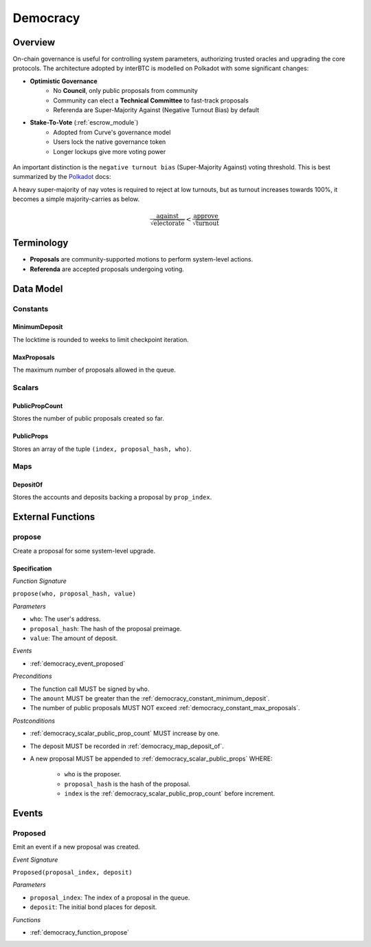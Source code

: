 .. _democracy_module:

Democracy
=========

Overview
~~~~~~~~

On-chain governance is useful for controlling system parameters, authorizing trusted oracles and upgrading the core protocols. The architecture adopted by interBTC is modelled on Polkadot with some significant changes:

- **Optimistic Governance**
    - No **Council**, only public proposals from community
    - Community can elect a **Technical Committee** to fast-track proposals
    - Referenda are Super-Majority Against (Negative Turnout Bias) by default

- **Stake-To-Vote** (:ref:`escrow_module`)
    - Adopted from Curve's governance model
    - Users lock the native governance token
    - Longer lockups give more voting power

.. figure:: ../figures/spec/governance.jpeg
    :alt: Governance Architecture
    :scale: 30
    :align: center

An important distinction is the ``negative turnout bias`` (Super-Majority Against) voting threshold. This is best summarized by the `Polkadot <https://wiki.polkadot.network/docs/learn-governance>`_ docs:

A heavy super-majority of nay votes is required to reject at low turnouts, but as turnout increases towards 100%, it becomes a simple majority-carries as below.

.. math:: \frac{\text{against}}{\sqrt{\text{electorate}}} < \frac{\text{approve}}{\sqrt{\text{turnout}}}

Terminology
~~~~~~~~~~~

- **Proposals** are community-supported motions to perform system-level actions.
- **Referenda** are accepted proposals undergoing voting.

.. Processes
.. ~~~~~~~~~

.. Proposals
.. ---------

.. 1. Account submits public proposal with deposit (``> MinimumDeposit``)
.. 2. Account "seconds" proposal with additional deposit
.. 3. New referenda are started every ``LaunchPeriod``
.. 4. Community can vote on referenda for the ``VotingPeriod``
.. 5. Votes are tallied after ``VotingPeriod`` expires
.. 6. System update executed after ``EnactmentPeriod``

.. Technical Committee
.. -------------------

.. 1. Community creates proposal as above
.. 2. TC may fast track before ``LaunchPeriod``
.. 3. The new referendum is started immediately
.. 4. Community can vote on referenda for the ``FastTrackVotingPeriod``

Data Model
~~~~~~~~~~

Constants
---------

.. _democracy_constant_minimum_deposit:

MinimumDeposit
..............

The locktime is rounded to weeks to limit checkpoint iteration.

.. _democracy_constant_max_proposals:

MaxProposals
............

The maximum number of proposals allowed in the queue.


Scalars
-------

.. _democracy_scalar_public_prop_count:

PublicPropCount
...............

Stores the number of public proposals created so far.

.. _democracy_scalar_public_props:

PublicProps
...........

Stores an array of the tuple ``(index, proposal_hash, who)``.


Maps
----

.. _democracy_map_deposit_of:

DepositOf
.........

Stores the accounts and deposits backing a proposal by ``prop_index``.


External Functions
~~~~~~~~~~~~~~~~~~

.. _democracy_function_propose:

propose
-------

Create a proposal for some system-level upgrade.

Specification
.............

*Function Signature*

``propose(who, proposal_hash, value)``

*Parameters*

* ``who``: The user's address.
* ``proposal_hash``: The hash of the proposal preimage.
* ``value``: The amount of deposit.

*Events*

* :ref:`democracy_event_proposed`

*Preconditions*

* The function call MUST be signed by ``who``.
* The ``amount`` MUST be greater than the :ref:`democracy_constant_minimum_deposit`.
* The number of public proposals MUST NOT exceed :ref:`democracy_constant_max_proposals`.

*Postconditions*

* :ref:`democracy_scalar_public_prop_count` MUST increase by one.
* The deposit MUST be recorded in :ref:`democracy_map_deposit_of`.
* A new proposal MUST be appended to :ref:`democracy_scalar_public_props` WHERE:

    * ``who`` is the proposer.
    * ``proposal_hash`` is the hash of the proposal.
    * ``index`` is the :ref:`democracy_scalar_public_prop_count` before increment.


Events
~~~~~~

.. _democracy_event_proposed:

Proposed
--------

Emit an event if a new proposal was created.

*Event Signature*

``Proposed(proposal_index, deposit)``

*Parameters*

* ``proposal_index``: The index of a proposal in the queue.
* ``deposit``: The initial bond places for deposit.

*Functions*

* :ref:`democracy_function_propose`
